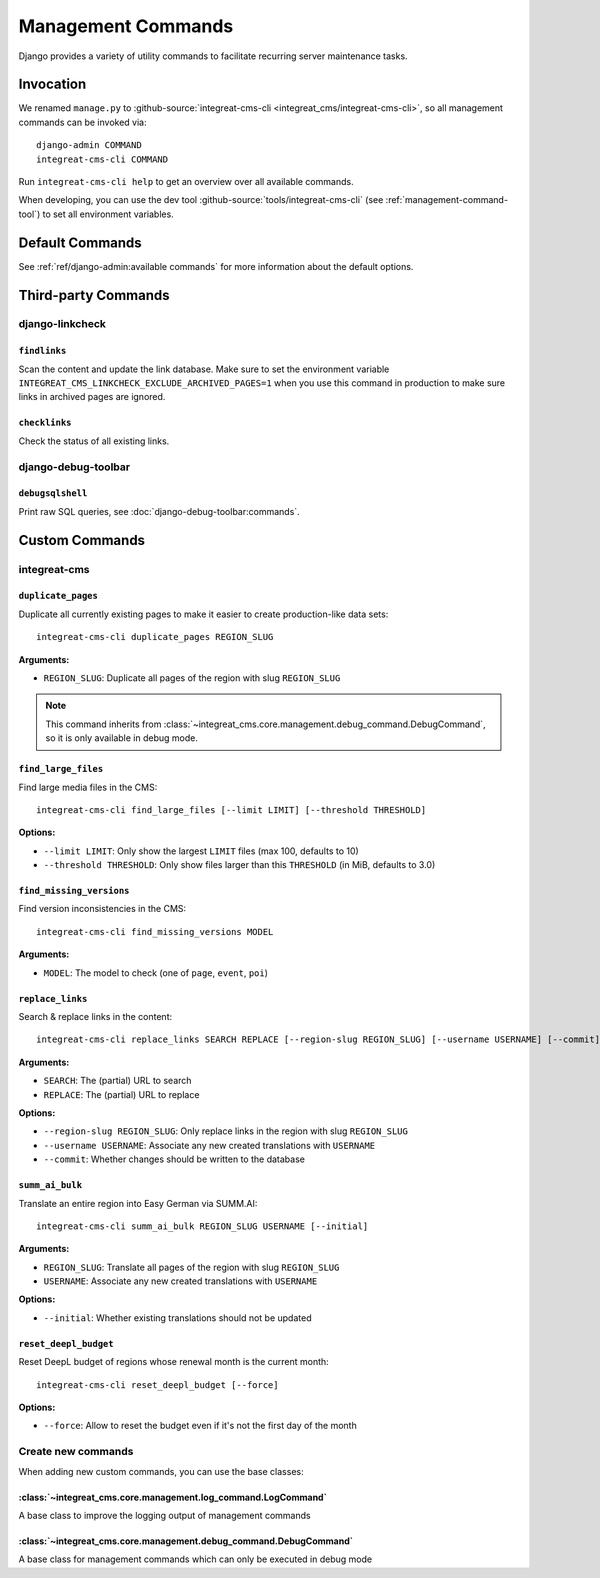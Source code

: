 *******************
Management Commands
*******************

.. highlight:: bash

Django provides a variety of utility commands to facilitate recurring server maintenance tasks.


Invocation
==========

We renamed ``manage.py`` to :github-source:`integreat-cms-cli <integreat_cms/integreat-cms-cli>`,
so all management commands can be invoked via::

    django-admin COMMAND
    integreat-cms-cli COMMAND

Run ``integreat-cms-cli help`` to get an overview over all available commands.

When developing, you can use the dev tool :github-source:`tools/integreat-cms-cli`
(see :ref:`management-command-tool`) to set all environment variables.


Default Commands
================

See :ref:`ref/django-admin:available commands` for more information about the default options.

Third-party Commands
====================

django-linkcheck
----------------

``findlinks``
~~~~~~~~~~~~~

Scan the content and update the link database.
Make sure to set the environment variable ``INTEGREAT_CMS_LINKCHECK_EXCLUDE_ARCHIVED_PAGES=1``
when you use this command in production to make sure links in archived pages are ignored.

``checklinks``
~~~~~~~~~~~~~~

Check the status of all existing links.


django-debug-toolbar
--------------------

``debugsqlshell``
~~~~~~~~~~~~~~~~~

Print raw SQL queries, see :doc:`django-debug-toolbar:commands`.

Custom Commands
===============

integreat-cms
-------------

``duplicate_pages``
~~~~~~~~~~~~~~~~~~~

Duplicate all currently existing pages to make it easier to create production-like data sets::

    integreat-cms-cli duplicate_pages REGION_SLUG

**Arguments:**

* ``REGION_SLUG``: Duplicate all pages of the region with slug ``REGION_SLUG``

.. Note::

    This command inherits from :class:`~integreat_cms.core.management.debug_command.DebugCommand`, so it is only available in debug mode.


``find_large_files``
~~~~~~~~~~~~~~~~~~~~

Find large media files in the CMS::

    integreat-cms-cli find_large_files [--limit LIMIT] [--threshold THRESHOLD]

**Options:**

* ``--limit LIMIT``: Only show the largest ``LIMIT`` files (max 100, defaults to 10)
* ``--threshold THRESHOLD``: Only show files larger than this ``THRESHOLD`` (in MiB, defaults to 3.0)


``find_missing_versions``
~~~~~~~~~~~~~~~~~~~~~~~~~

Find version inconsistencies in the CMS::

    integreat-cms-cli find_missing_versions MODEL

**Arguments:**

* ``MODEL``: The model to check (one of ``page``, ``event``, ``poi``)


``replace_links``
~~~~~~~~~~~~~~~~~

Search & replace links in the content::

    integreat-cms-cli replace_links SEARCH REPLACE [--region-slug REGION_SLUG] [--username USERNAME] [--commit]

**Arguments:**

* ``SEARCH``: The (partial) URL to search
* ``REPLACE``: The (partial) URL to replace

**Options:**

* ``--region-slug REGION_SLUG``: Only replace links in the region with slug ``REGION_SLUG``
* ``--username USERNAME``: Associate any new created translations with ``USERNAME``
* ``--commit``: Whether changes should be written to the database


``summ_ai_bulk``
~~~~~~~~~~~~~~~~

Translate an entire region into Easy German via SUMM.AI::

    integreat-cms-cli summ_ai_bulk REGION_SLUG USERNAME [--initial]

**Arguments:**

* ``REGION_SLUG``: Translate all pages of the region with slug ``REGION_SLUG``
* ``USERNAME``: Associate any new created translations with ``USERNAME``

**Options:**

* ``--initial``: Whether existing translations should not be updated


``reset_deepl_budget``
~~~~~~~~~~~~~~~~~~~~~~

Reset DeepL budget of regions whose renewal month is the current month::

    integreat-cms-cli reset_deepl_budget [--force]

**Options:**

* ``--force``: Allow to reset the budget even if it's not the first day of the month


Create new commands
-------------------

When adding new custom commands, you can use the base classes:

:class:`~integreat_cms.core.management.log_command.LogCommand`
~~~~~~~~~~~~~~~~~~~~~~~~~~~~~~~~~~~~~~~~~~~~~~~~~~~~~~~~~~~~~~

A base class to improve the logging output of management commands


:class:`~integreat_cms.core.management.debug_command.DebugCommand`
~~~~~~~~~~~~~~~~~~~~~~~~~~~~~~~~~~~~~~~~~~~~~~~~~~~~~~~~~~~~~~~~~~

A base class for management commands which can only be executed in debug mode
